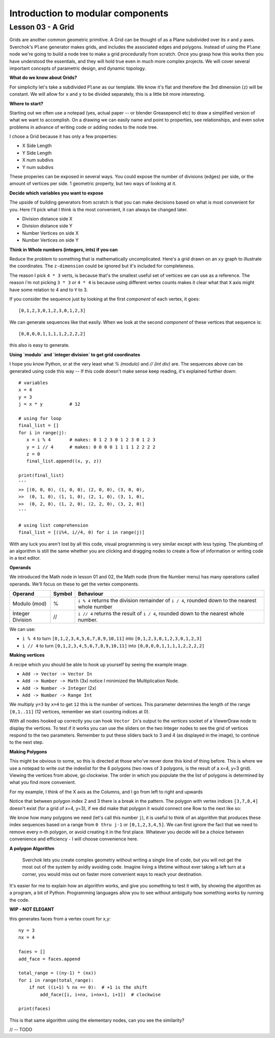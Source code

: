 **********************************
Introduction to modular components
**********************************

Lesson 03 - A Grid
------------------

Grids are another common geometric primitive. A Grid can be thought of as a Plane subdivided over its *x* and *y* axes. Sverchok's ``Plane`` generator makes grids, and includes the associated edges and polygons. Instead of using the ``Plane`` node we're going to build a node tree to make a grid procedurally from scratch. Once you grasp how this works then you have understood the essentials, and they will hold true even in much more complex projects. We will cover several important concepts of parametric design, and dynamic topology.

**What do we know about Grids?**

For simplicity let's take a subdivided ``Plane`` as our template. We know it's flat and therefore the 3rd dimension (``z``) will be constant. We will allow for ``x`` and ``y`` to be divided separately, this is a little bit more interesting.

.. image:: https://cloud.githubusercontent.com/assets/619340/5506680/c59524c6-879c-11e4-8f64-53e4b83b05a8.png

**Where to start?**

Starting out we often use a notepad (yes, actual paper -- or blender Greasepencil etc) to draw a simplified version of what we want to accomplish. On a drawing we can easily name and point to properties, see relationships, and even solve problems in advance of writing code or adding nodes to the node tree.

I chose a Grid because it has only a few properties:

- X Side Length
- Y Side Length
- X num subdivs
- Y num subdivs

These properies can be exposed in several ways. You could expose the number of divisions (edges) per side, or the amount of vertices per side. 1 geometric property, but two ways of looking at it.

.. image:: https://cloud.githubusercontent.com/assets/619340/5514705/5b6766a8-8847-11e4-8812-76916faece52.png

**Decide which variables you want to expose**

The upside of building generators from scratch is that you can make decisions based on what is most convenient for you. Here I'll pick what I think is the most convenient, it can always be changed later.

- Division distance side X
- Division distance side Y
- Number Vertices on side X
- Number Vertices on side Y

**Think in Whole numbers (integers, ints) if you can**

Reduce the problem to something that is mathematically uncomplicated. Here's a grid drawn on an ``xy`` graph to illustrate the coordinates. The ``z-dimension`` could be ignored but it's included for completeness.

.. image:: https://cloud.githubusercontent.com/assets/619340/5505509/ef999dd4-8791-11e4-8892-b46ab9688ad2.png

The reason I pick ``4 * 3`` verts, is because that's the smallest useful set of vertices we can use as a reference. The reason i'm not picking ``3 * 3`` or ``4 * 4`` is because using different vertex counts makes it clear what that ``X`` axis might have some relation to 4 and to ``Y`` to 3.

If you consider the sequence just by looking at the first *component* of each vertex, it goes::

  [0,1,2,3,0,1,2,3,0,1,2,3]

We can generate sequences like that easily. When we look at the second *component* of these vertices that sequence is::

  [0,0,0,0,1,1,1,1,2,2,2,2]

this also is easy to generate. 

**Using `modulo` and `integer division` to get grid coordinates**

I hope you know Python, or at the very least what `% (modulo)` and `// (int div)` are. The sequences above can be generated using code this way -- If this code doesn't make sense keep reading, it's explained further down::

    # variables
    x = 4
    y = 3
    j = x * y          # 12

    # using for loop
    final_list = []
    for i in range(j):
       x = i % 4       # makes: 0 1 2 3 0 1 2 3 0 1 2 3
       y = i // 4      # makes: 0 0 0 0 1 1 1 1 2 2 2 2
       z = 0
       final_list.append((x, y, z))

    print(final_list)
    '''
    >> [(0, 0, 0), (1, 0, 0), (2, 0, 0), (3, 0, 0), 
    >>  (0, 1, 0), (1, 1, 0), (2, 1, 0), (3, 1, 0), 
    >>  (0, 2, 0), (1, 2, 0), (2, 2, 0), (3, 2, 0)]
    '''

    # using list comprehension
    final_list = [(i%4, i//4, 0) for i in range(j)]

With any luck you aren't lost by all this code, visual programming is very similar except with less typing. The plumbing of an algorithm is still the same whether you are clicking and dragging nodes to create a flow of information or writing code in a text editor.

**Operands**

We introduced the Math node in lesson 01 and 02, the Math node (from the Number menu) has many operations called operands. We'll focus on these to get the vertex components.

+----------------------+---------+--------------------------------------------------------+
| Operand              |  Symbol | Behaviour                                              |  
+======================+=========+========================================================+
| Modulo (mod)         | %       | ``i % 4`` returns the division remainder of ``i / 4``, | 
|                      |         | rounded down to the nearest whole number               |
+----------------------+---------+--------------------------------------------------------+
| Integer Division     | //      | ``i // 4`` returns the result of ``i / 4``,            |
|                      |         | rounded down to the nearest whole number.              |
+----------------------+---------+--------------------------------------------------------+

We can use: 

- ``i % 4`` to turn ``[0,1,2,3,4,5,6,7,8,9,10,11]`` into ``[0,1,2,3,0,1,2,3,0,1,2,3]``
- ``i // 4`` to turn ``[0,1,2,3,4,5,6,7,8,9,10,11]`` into ``[0,0,0,0,1,1,1,1,2,2,2,2]``


**Making vertices**

A recipe which you should be able to hook up yourself by seeing the example image.

- ``Add -> Vector -> Vector In``
- ``Add -> Number -> Math`` (3x) notice I minimized the Multiplication Node.
- ``Add -> Number -> Integer`` (2x)
- ``Add -> Number -> Range Int``

We multiply ``y=3`` by ``x=4`` to get ``12`` this is the number of vertices. This parameter determines the length of the range ``[0,1..11]`` (12 vertices, remember we start counting indices at 0).

.. image:: https://cloud.githubusercontent.com/assets/619340/5477351/e15771f0-862a-11e4-8085-289b88d4cb6a.png

With all nodes hooked up correctly you can hook ``Vector In``'s output to the `vertices` socket of a ViewerDraw node to display the vertices. To test if it works you can use the sliders on the two Integer nodes to see the grid of vertices respond to the two parameters. Remember to put these sliders back to 3 and 4 (as displayed in the image), to continue to the next step.

**Making Polygons**

This might be obvious to some, so this is directed at those who've never done this kind of thing before. This is where we use a notepad to write out the indexlist for the 6 polygons (two rows of 3 polygons, is the result of a x=4, y=3 grid). Viewing the vertices from above, go clockwise. The order in which you populate the the list of polygons is determined by what you find more convenient.

For my example, I think of the X axis as the Columns, and I go from left to right and upwards

.. image:: https://cloud.githubusercontent.com/assets/619340/5514961/5ef77828-8854-11e4-81b4-4bd30a75d177.png

Notice that between polygon index 2 and 3 there is a break in the pattern. The polygon with vertex indices ``[3,7,8,4]`` doesn't exist (for a grid of x=4, y=3), if we did make that polygon it would connect one Row to the next like so:

.. image:: https://cloud.githubusercontent.com/assets/619340/5515010/d58119fc-8856-11e4-837a-44beb57c3fb4.png

We know how many polygons we need (let's call this number ``j``), it is useful to think of an algorithm that produces these index sequences based on a range from ``0 thru j-1`` or ``[0,1,2,3,4,5]``. We can first ignore the fact that we need to remove every n-th polygon, or avoid creating it in the first place. Whatever you decide will be a choice between convenience and efficiency - I will choose convenience here.

**A polygon Algorithm**

  Sverchok lets you create complex geometry without writing a single line of code, but you will not get the most out of the system by avidly avoiding code. Imagine living a lifetime without ever taking a left turn at a corner, you would miss out on faster more convenient ways to reach your destination.


It's easier for me to explain how an algorithm works, and give you something to test it with, by showing the algorithm as a program, a bit of Python. Programming languages allow you to see without ambiguity how something works by running the code.

**WIP - NOT ELEGANT**

this generates faces from a vertex count for x,y::

  ny = 3
  nx = 4

  faces = []
  add_face = faces.append

  total_range = ((ny-1) * (nx))
  for i in range(total_range):
      if not ((i+1) % nx == 0):  # +1 is the shift
          add_face([i, i+nx, i+nx+1, i+1])  # clockwise

  print(faces)

This is that same algorithm using the elementary nodes, can you see the similarity?

.. image:: https://cloud.githubusercontent.com/assets/619340/5515808/31552e1a-887c-11e4-9c74-0f3af2f193e6.png


// -- TODO





